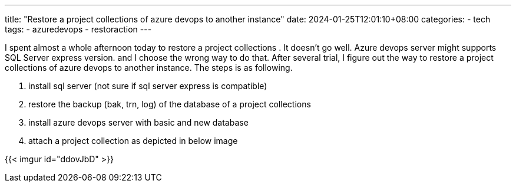 ---
title: "Restore a project collections of azure devops to another instance"
date: 2024-01-25T12:01:10+08:00
categories:
- tech
tags:
- azuredevops
- restoraction
---


I spent almost a whole afternoon today to restore a project collections . It doesn't go well. Azure devops server might supports SQL Server express version. and I choose the wrong way to do that. After several trial, I figure out the way to restore a project collections of azure devops to another instance. The steps is as following. 

. install sql server (not sure if sql server express is compatible)
. restore the backup (bak, trn, log) of the database of a project collections
. install azure devops server with basic and new database
. attach a project collection as depicted in below image

{{< imgur id="ddovJbD" >}}
